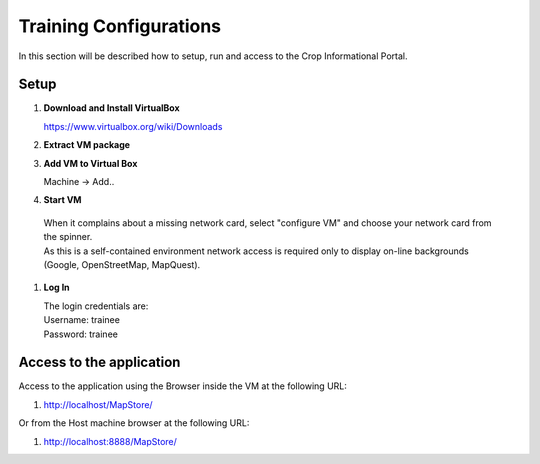.. module:: cippak.system_config
   :synopsis: Learn how to configure the system.

.. cippak.system_config:

=======================
Training Configurations
=======================

In this section will be described how to setup, run and access to the Crop Informational Portal.


Setup
=====

#.  **Download and Install VirtualBox**

    https://www.virtualbox.org/wiki/Downloads

#.  **Extract VM package**

#.  **Add VM to Virtual Box**
    
    Machine -> Add..

#.  **Start VM**
    
   | When it complains about a missing network card, select "configure VM" and choose your network card from the spinner.
   | As this is a self-contained environment network access is required only to display on-line backgrounds (Google, OpenStreetMap, MapQuest).
    
#.  **Log In**
    
    | The login credentials are:
    | Username: trainee
    | Password: trainee

    
Access to the application
=========================

Access to the application using the Browser inside the VM at the following URL:

#. http://localhost/MapStore/

Or from the Host machine browser at the following URL:

#. http://localhost:8888/MapStore/
